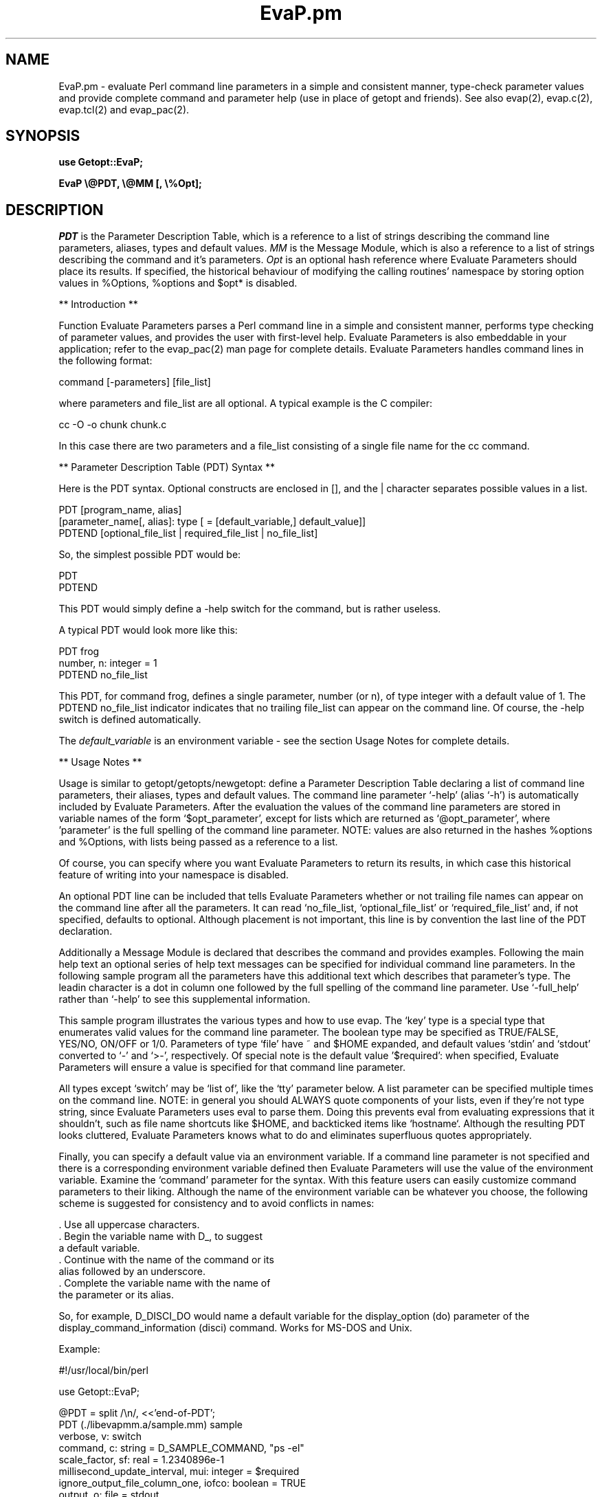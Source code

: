 .\" @(#)EvaP.pm.2 2.3.0 (PDT version 2.0) 94/11/03
.TH EvaP.pm 2 "08 MAR 1996"
.SH NAME
EvaP.pm \- evaluate Perl command line parameters in a simple and 
consistent manner, type-check parameter values and provide
complete command and parameter help (use in place of getopt and
friends).  See also evap(2), evap.c(2), evap.tcl(2)
and evap_pac(2).
.SH SYNOPSIS
.nf
.ft B
use Getopt::EvaP;
.ft
.fi
.LP
.nf
.BR "EvaP \\\\\\\\\@PDT, \\\\\\\\\@MM [, \\\\\\\\\\\%%Opt];"
.ft
.fi
.SH DESCRIPTION
.LP
.I PDT
is the Parameter Description Table, which is a reference to a list of
strings describing the command line parameters, aliases,
types and default values.
.I MM
is the Message Module, which is also a reference to a list of strings
describing the command and it's parameters.
.I Opt
is an optional hash reference where Evaluate Parameters should place its
results.  If specified, the historical behaviour of modifying the calling
routines' namespace by storing option values in %Options, %options and
$opt* is disabled.


** Introduction **

Function Evaluate Parameters parses a Perl command line in a simple and
consistent manner, performs type checking of parameter values, and provides
the user with first-level help.  Evaluate Parameters is also embeddable in
your application; refer to the evap_pac(2) man page for complete details.
Evaluate Parameters handles command lines in the following format:

  command [-parameters] [file_list]

where parameters and file_list are all optional.  A typical example is the
C compiler:

  cc -O -o chunk chunk.c

In this case there are two parameters and a file_list consisting of a
single file name for the cc command.


** Parameter Description Table (PDT) Syntax **

Here is the PDT syntax.  Optional constructs are enclosed in [], and the
| character separates possible values in a list.

.nf
  PDT [program_name, alias]
    [parameter_name[, alias]: type [ = [default_variable,] default_value]]
  PDTEND [optional_file_list | required_file_list | no_file_list]
.fi

So, the simplest possible PDT would be:

.nf
  PDT
  PDTEND
.fi

This PDT would simply define a -help switch for the command, but is rather
useless. 

A typical PDT would look more like this:

.nf
  PDT frog
    number, n: integer = 1
  PDTEND no_file_list
.fi

This PDT, for command frog, defines a
single parameter, number (or n), of type integer with a default value of 1.
The PDTEND no_file_list indicator indicates that no trailing file_list
can appear on the command line.  Of course, the -help switch is defined
automatically.

The
.I default_variable 
is an environment variable - see the section Usage Notes
for complete details.


** Usage Notes **

Usage is similar to getopt/getopts/newgetopt:  define a Parameter Description
Table declaring a list of command line parameters, their aliases, types and
default values.  The command line parameter `-help' (alias `-h') is
automatically included by Evaluate Parameters.  After the evaluation the values
of the command line parameters are stored in variable names of the form
`$opt_parameter', except for lists which are returned as `@opt_parameter',
where 'parameter' is the full spelling of the command line parameter.  
NOTE:  values are also returned in the hashes %options and %Options, with lists
being passed as a reference to a list.

Of course, you can specify where you want Evaluate Parameters to return its
results, in which case this historical feature of writing into your namespace
is disabled.
.fi
 
An optional PDT line can be included that tells Evaluate Parameters whether
or not trailing file names can appear on the command line after all the
parameters.  It can read `no_file_list, `optional_file_list' or
`required_file_list' and, if not specified, defaults to optional.  Although
placement is not important, this line is by convention the last line of the
PDT declaration.

Additionally a Message Module is declared that describes the command and
provides examples.  Following the main help text an optional series of
help text messages can be specified for individual command line parameters.
In the following  sample program all the parameters have this additional
text which describes that parameter's type.  The leadin character is a dot
in column one followed by the full spelling of the command line parameter.
Use `-full_help' rather than `-help' to see this supplemental information.
 
This sample program illustrates the various types and how to use evap.  The
`key' type is a special type that enumerates valid values for the command
line parameter.  The boolean type may be specified as TRUE/FALSE, YES/NO,
ON/OFF or 1/0.  Parameters of type `file' have ~ and $HOME expanded,
and default values `stdin' and `stdout' converted to `-' and `>-',
respectively.  Of special note is the default value '$required':  when
specified, Evaluate Parameters will ensure a value is specified for that
command line parameter.

All types except `switch' may be `list of', like the `tty' parameter below.
A list parameter can be specified multiple times on the command line.
NOTE: in general you should ALWAYS quote components of your lists, even if
they're not type string, since Evaluate Parameters uses eval to parse them.
Doing this prevents eval from evaluating expressions that it shouldn't, such
as file name shortcuts like $HOME, and backticked items like `hostname`.
Although the resulting PDT looks cluttered, Evaluate Parameters knows what
to do and eliminates superfluous quotes appropriately.
 
Finally, you can specify a default value via an environment variable.  If
a command line parameter is not specified and there is a corresponding
environment variable defined then Evaluate Parameters will use the value
of the environment variable.  Examine the `command' parameter for the syntax.
With this feature users can easily customize command parameters to their
liking.   Although the name of the environment variable can be whatever you
choose,  the following scheme is suggested for consistency and to avoid
conflicts in names:  

  . Use all uppercase characters.
  . Begin the variable name with D_, to suggest
    a default variable.
  . Continue with the name of the command or its
    alias followed by an underscore.
  . Complete the variable name with the name of
    the parameter or its alias.

So, for example, D_DISCI_DO would name a default variable for the
display_option (do) parameter of the display_command_information
(disci) command.  Works for MS-DOS and Unix.
.nf

Example:

#!/usr/local/bin/perl
     
use Getopt::EvaP;

@PDT = split /\\n/, <<'end-of-PDT';
PDT (./libevapmm.a/sample.mm) sample
  verbose, v: switch
  command, c: string = D\_SAMPLE\_COMMAND, "ps -el"
  scale\_factor, sf: real = 1.2340896e-1
  millisecond\_update\_interval, mui: integer = $required
  ignore\_output\_file\_column\_one, iofco: boolean = TRUE
  output, o: file = stdout
  queue, q: key plotter, postscript, text, printer, keyend = printer
  destination, d: application = `hostname`
  tty, t: list of name = ("/dev/console", "/dev/tty0", "/dev/tty1")
PDTEND optional\_file\_list
end-of-PDT

@MM = split /\\n/, <<'end-of-MM';
sample

        A sample program demonstrating typical Evaluate Parameters
        usage.

        Examples:

          sample
          sample -usage\_help
          sample -help
          sample -full\_help
          sample -mui 1234
 .verbose
        A 'switch' type parameter emulates a typical standalone
        switch. If the switch is specified Evaluate Parameters
        returns a '1'.
 .command
        A 'string' type parameter is just a list of characters,
        which must be quoted if it contains whitespace. 
        NOTE:  for this parameter you can also create and
        initialize the environment variable D\_SAMPLE\_COMMAND to
        override the standard default value for this command
        line parameter.  All types except 'switch' may have a
        default environment variable for easy user customization.
 .scale\_factor
        A 'real' type parameter must be a real number that may
        contain a leading sign, a decimal point and an exponent.
 .millisecond\_update\_interval
        An 'integer' type parameter must consist of all digits
        with an optional leading sign.  NOTE: this parameter's
        default value is '$required', meaning that
        Evaluate Parameters ensures that this parameter is
        specified and given a valid value.  All types except
        'switch' may have a default value of '$required'.
 .ignore\_output\_file\_column\_one
        A 'boolean' type parameter may be TRUE/YES/ON/1 or
        FALSE/NO/OFF/0, either upper or lower case.  If TRUE,
        Evaluate Parameters returns a value of '1', else '0'.
 .output
        A 'file' type parameter expects a filename.  For Unix
        $HOME and ~ are expanded.  For evap/Perl 'stdin' and
        'stdout' are converted to '-' and '>-' so they can be
        used in a Perl 'open' function.
 .queue
        A 'key' type parameter enumerates valid values.  Only the
        specified keywords can be entered on the command line.
 .destination
        An 'application' type parameter is not type-checked in
        any - the treatment of this type of parameter is
        application specific.  NOTE:  this parameter' default
        value is enclosed in grave accents (or "backticks").
        Evaluate Parameters executes the command and uses it's
        standard output as the default value for the parameter.
 .tty
        A 'name' type parameter is similar to a string except
        that embedded white-space is not allowed.  NOTE: this
        parameter is also a LIST, meaning that it can be
        specified multiple times and that each value is pushed
        onto a Perl LIST variable.  In general you should quote
        all list elements.  All types except 'switch' may be
        'list of'.
end-of-MM

EvaP \\\@PDT, \\\@MM;		# evaluate parameters

print "\\nProgram name:\\n  $Options{'help'}\\n\\n";

if (defined $Options{'verbose'}) {print "\\nverbose = $Options{'verbose'}\\n";}
print "command = \\"$Options{'command'}\\"\\n";
print "scale\_factor  = $Options{'scale\_factor'}\\n";
print "millisecond\_update\_interval = $Options{'millisecond\_update\_interval'}\\n";
print "ignore\_output\_file\_column\_one = $Options{'ignore\_output\_file\_column\_one'}\\n";
print "output = $Options{'output'}\\n";
print "queue = $Options{'queue'}\\n";
print "destination = $Options{'destination'}\\n";
print "'list of' tty = \\"", join('", "', @{$Options{'tty'}}), "\\"\\n";

print "\\nFile names:\\n  ", join ' ', @ARGV, "\\n" if @ARGV;



.fi

Using the PDT as a guide, Evaluate Parameters parses a user's
command line, returning the results of the evaluation to global
variables of the form '$opt\_parameter', '@opt\_parameter',
%Options{'parameter'} or %options{'parameter'}, where 'parameter'
is the full spelling of the command line parameter.

Of course, you can specify where you want Evaluate Parameters to return its
results, in which case this historical feature of writing into your namespace
is disabled.

Every command using Evaluate Parameters automatically has a
-help switch which displays parameter help; no special code is
required in your application.


** Customization of evap's Help Output **

There are several `Help Hook' strings that can be altered to customize
evap's help output.  Currently there is only one general area that can
be customized: usage and error text dealing with the trailing file_list.
For instance, if a command requires one or more trailing file names after
all the command line switches, the default -help text is:

.nf
file(s) required by this command
.fi

Some commands do not want trailing "file names", but rather some other
type of information.  An example is `display_command_information' where
a single Program_Name is expected.  The following code snippet shows
how to do this:

.nf
  $Getopt::EvaP::evap_Help_Hooks{'P_HHURFL'} = " Program_Name\\n";
  $Getopt::EvaP::evap_Help_Hooks{'P_HHBRFL'} =
        "\\nA Program_Name is required by this command.\\n\\n";
  $Getopt::EvaP::evap_Help_Hooks{'P_HHERFL'} =
        "A trailing Program_Name is required by this command.\\n";
  EvaP \\\@PDT, \\\@MM;
.fi

As you can see, the array of string `evap_Help_Hooks' is indexed by a simple
ordinal.  The ordinals are shown below and are mostly self-explanatory.
In case you don't have access to the source
for Evaluate Parameters, here are the default values of the Help Hook
strings.

.nf
  $Getopt::EvaP:evap_Help_Hooks{'P_HHURFL'} = " file(s)\\n";
  $Getopt::EvaP:evap_Help_Hooks{'P_HHUOFL'} = " [file(s)]\\n";
  $Getopt::EvaP:evap_Help_Hooks{'P_HHUNFL'} = "\\n";
  $Getopt::EvaP:evap_Help_Hooks{'P_HHBRFL'} =
         "\\nfile(s) required by this command\\n\\n";
  $Getopt::EvaP:evap_Help_Hooks{'P_HHBOFL'} =
        "\\n[file(s)] optionally required by this command\\n\\n";
  $Getopt::EvaP:evap_Help_Hooks{'P_HHBNFL'} = "\\n";
  $Getopt::EvaP:evap_Help_Hooks{'P_HHERFL'} =
        "Trailing file name(s) required.\\n";
  $Getopt::EvaP:evap_Help_Hooks{'P_HHENFL'} =
        "Trailing file name(s) not permitted.\\n";
.fi

The Help Hooks naming convention is rather simple:

.nf
  P_HHtf

    where:

      P_HH  implies an Evaluate Parameters Help Hook
      t     type:
              U=Usage Help
              B=Brief and Full Help
              E=error message
      f     file_list:
              RFL=required_file_list
              OFL=optional_file_list
              NFL=no_file_list
.fi

 Note to `genPerlTk' and `genTclTk' users:  using these Help Hooks may 
cause the "genTk programs" to generate an unuseable Tk script.  This 
happens because the "genTk programs" look for the strings "required by
this command" or "optionally required by this command" in order to 
generate the file_list Entry widget - if these string are missing the
widget is not created.  An easy solution is to ensure that your Help 
Hook text contains said string, just like the code snippet above;
otherwise you must manually add the required Tk code yourself.
 

** Human Interface Guidelines **

To make Evaluate Parameters successful, you, the application developer, must
follow certain conventions when choosing parameter names and aliases.

Parameter names consist of one or more words, separated by underscores, and
describe the parameter (for example, `verbose' and `spool_directory').

You can abbreviate parameters:  use the first letter of each word in the
parameter name.  Do not use underscores.  For example, you can abbreviate
`command' as 'c' and `delay_period' as `dp'.

There are exceptions to this standard:

  - `password' is abbreviated `pw'.
  - The words `minimum' and `maximum' are abbreviated
    `min' and `max'.  So, the abbreviation for the
    parameter `maximum_byte_count' is `maxbc'.
  - There are no abbreviations for the parameters
    `usage_help' and `full_help'; I do not want to
    prevent `uh' and `fh' from being used as valid
    command line parameters.


** Variables MANPAGER, PAGER and D_EVAP_DO_PAGE **

The environment variable MANPAGER (or PAGER) is used to control the
display of help information generated by Evaluate Parameters.  If
defined and non-null, the value of the environment variable is taken as
the name of the program to pipe the help output through.  If no paging
program is defined then the program `more' is used.

The boolean environment variable D_EVAP_DO_PAGE can be set to FALSE/NO/OFF/0,
any case, to disable this automatic paging feature (or you can set your
paging program to `cat').
.SH RETURN VALUES
.LP
.B evap(\|)
behaves differently depending upon whether it's called to parse an 
application's command line, or as an embedded command line parser
(for instance, when using `evap_pac').
.nf

           Application      Embedded
           Command Line     Command Line 
----------------------------------------
error      exit(1)          return(0)
success    return(1)        return(1)
help       exit(0)          return(-1)
.fi
.SH FILES
See EvaP.pm for complete details.  (The file EvaP.pm is typically
located in subdirectory /usr/local/lib/perl5/Getopt.)
.SH AUTHOR
Stephen O. Lidie, lusol@Lehigh.EDU

Copyright (C) 1993 - 1996 by Stephen O. Lidie.  All rights reserved.
.SH SEE ALSO
.nf
.BR evap(2)
.BR evap.c(2)
.BR EvaP.pm(2)
.BR evap.tcl(2)
.BR evap_pac(2)
.BR addmm, add\_message\_modules(1)
.BR disci, display\_command\_information(1)
.BR genmp, generate\_man\_page(1)
.BR genpdt, generate\_pdt(1)
.BR genPerlTk, generate\_PerlTk\_program(1)
.BR genTclTk, generate\_TclTk\_program(1)
